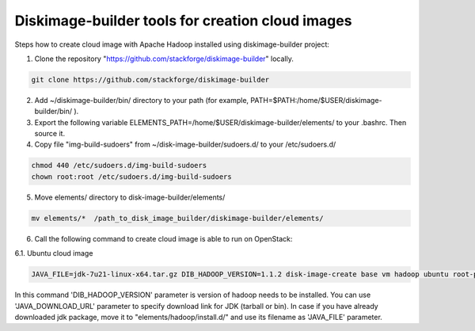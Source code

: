 Diskimage-builder tools for creation cloud images
=================================================

Steps how to create cloud image with Apache Hadoop installed using diskimage-builder project:

1. Clone the repository "https://github.com/stackforge/diskimage-builder" locally.

.. sourcecode:: bash

    git clone https://github.com/stackforge/diskimage-builder

2. Add ~/diskimage-builder/bin/ directory to your path (for example, PATH=$PATH:/home/$USER/diskimage-builder/bin/ ).

3. Export the following variable ELEMENTS_PATH=/home/$USER/diskimage-builder/elements/ to your .bashrc. Then source it.

4. Copy file "img-build-sudoers" from ~/disk-image-builder/sudoers.d/ to your /etc/sudoers.d/

.. sourcecode:: bash

    chmod 440 /etc/sudoers.d/img-build-sudoers
    chown root:root /etc/sudoers.d/img-build-sudoers

5. Move elements/ directory to disk-image-builder/elements/

.. sourcecode:: bash

    mv elements/*  /path_to_disk_image_builder/diskimage-builder/elements/

6. Call the following command to create cloud image is able to run on OpenStack:

6.1. Ubuntu cloud image

.. sourcecode:: bash

    JAVA_FILE=jdk-7u21-linux-x64.tar.gz DIB_HADOOP_VERSION=1.1.2 disk-image-create base vm hadoop ubuntu root-password -o hadoop_1_1_2

In this command 'DIB_HADOOP_VERSION' parameter is version of hadoop needs to be installed.
You can use 'JAVA_DOWNLOAD_URL' parameter to specify download link for JDK (tarball or bin).
In case if you have already downloaded jdk package, move it to "elements/hadoop/install.d/" and use its filename as 'JAVA_FILE' parameter.
